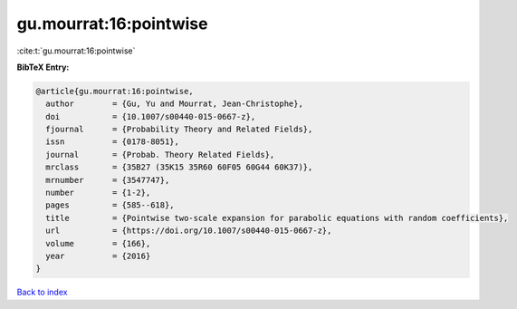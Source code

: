 gu.mourrat:16:pointwise
=======================

:cite:t:`gu.mourrat:16:pointwise`

**BibTeX Entry:**

.. code-block:: bibtex

   @article{gu.mourrat:16:pointwise,
     author        = {Gu, Yu and Mourrat, Jean-Christophe},
     doi           = {10.1007/s00440-015-0667-z},
     fjournal      = {Probability Theory and Related Fields},
     issn          = {0178-8051},
     journal       = {Probab. Theory Related Fields},
     mrclass       = {35B27 (35K15 35R60 60F05 60G44 60K37)},
     mrnumber      = {3547747},
     number        = {1-2},
     pages         = {585--618},
     title         = {Pointwise two-scale expansion for parabolic equations with random coefficients},
     url           = {https://doi.org/10.1007/s00440-015-0667-z},
     volume        = {166},
     year          = {2016}
   }

`Back to index <../By-Cite-Keys.html>`_
